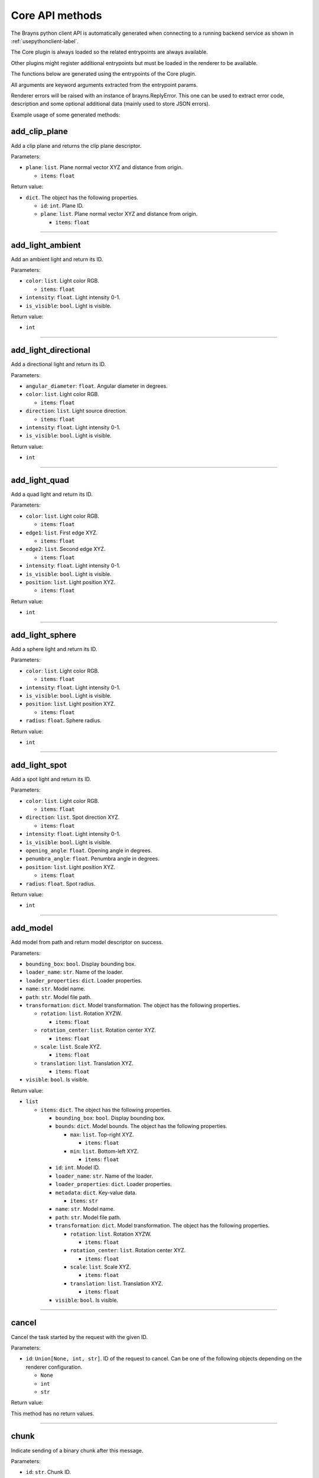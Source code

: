 Core API methods
----------------

The Brayns python client API is automatically generated when connecting to a
running backend service as shown in :ref:`usepythonclient-label`.

The Core plugin is always loaded so the related entrypoints are always
available.

Other plugins might register additional entrypoints but must be loaded in the
renderer to be available.

The functions below are generated using the entrypoints of the Core plugin.

All arguments are keyword arguments extracted from the entrypoint params.

Renderer errors will be raised with an instance of brayns.ReplyError. This one
can be used to extract error code, description and some optional additional data
(mainly used to store JSON errors).

Example usage of some generated methods:

.. code-block: python
    import brayns

    with brayns.connect(uri='localhost:5000') as client:
        print(client.get_camera())
        client.set_camera(current='orthographic')
        print(client.get_camera())

add_clip_plane
~~~~~~~~~~~~~~

Add a clip plane and returns the clip plane descriptor.

Parameters:

* ``plane``: ``list``. Plane normal vector XYZ and distance from origin.

  * ``items``: ``float``

Return value:

* ``dict``. The object has the following properties.

  * ``id``: ``int``. Plane ID.
  * ``plane``: ``list``. Plane normal vector XYZ and distance from origin.

    * ``items``: ``float``

----

add_light_ambient
~~~~~~~~~~~~~~~~~

Add an ambient light and return its ID.

Parameters:

* ``color``: ``list``. Light color RGB.

  * ``items``: ``float``

* ``intensity``: ``float``. Light intensity 0-1.
* ``is_visible``: ``bool``. Light is visible.

Return value:

* ``int``

----

add_light_directional
~~~~~~~~~~~~~~~~~~~~~

Add a directional light and return its ID.

Parameters:

* ``angular_diameter``: ``float``. Angular diameter in degrees.
* ``color``: ``list``. Light color RGB.

  * ``items``: ``float``

* ``direction``: ``list``. Light source direction.

  * ``items``: ``float``

* ``intensity``: ``float``. Light intensity 0-1.
* ``is_visible``: ``bool``. Light is visible.

Return value:

* ``int``

----

add_light_quad
~~~~~~~~~~~~~~

Add a quad light and return its ID.

Parameters:

* ``color``: ``list``. Light color RGB.

  * ``items``: ``float``

* ``edge1``: ``list``. First edge XYZ.

  * ``items``: ``float``

* ``edge2``: ``list``. Second edge XYZ.

  * ``items``: ``float``

* ``intensity``: ``float``. Light intensity 0-1.
* ``is_visible``: ``bool``. Light is visible.
* ``position``: ``list``. Light position XYZ.

  * ``items``: ``float``

Return value:

* ``int``

----

add_light_sphere
~~~~~~~~~~~~~~~~

Add a sphere light and return its ID.

Parameters:

* ``color``: ``list``. Light color RGB.

  * ``items``: ``float``

* ``intensity``: ``float``. Light intensity 0-1.
* ``is_visible``: ``bool``. Light is visible.
* ``position``: ``list``. Light position XYZ.

  * ``items``: ``float``

* ``radius``: ``float``. Sphere radius.

Return value:

* ``int``

----

add_light_spot
~~~~~~~~~~~~~~

Add a spot light and return its ID.

Parameters:

* ``color``: ``list``. Light color RGB.

  * ``items``: ``float``

* ``direction``: ``list``. Spot direction XYZ.

  * ``items``: ``float``

* ``intensity``: ``float``. Light intensity 0-1.
* ``is_visible``: ``bool``. Light is visible.
* ``opening_angle``: ``float``. Opening angle in degrees.
* ``penumbra_angle``: ``float``. Penumbra angle in degrees.
* ``position``: ``list``. Light position XYZ.

  * ``items``: ``float``

* ``radius``: ``float``. Spot radius.

Return value:

* ``int``

----

add_model
~~~~~~~~~

Add model from path and return model descriptor on success.

Parameters:

* ``bounding_box``: ``bool``. Display bounding box.
* ``loader_name``: ``str``. Name of the loader.
* ``loader_properties``: ``dict``. Loader properties.
* ``name``: ``str``. Model name.
* ``path``: ``str``. Model file path.
* ``transformation``: ``dict``. Model transformation. The object has the following properties.

  * ``rotation``: ``list``. Rotation XYZW.

    * ``items``: ``float``

  * ``rotation_center``: ``list``. Rotation center XYZ.

    * ``items``: ``float``

  * ``scale``: ``list``. Scale XYZ.

    * ``items``: ``float``

  * ``translation``: ``list``. Translation XYZ.

    * ``items``: ``float``

* ``visible``: ``bool``. Is visible.

Return value:

* ``list``

  * ``items``: ``dict``. The object has the following properties.

    * ``bounding_box``: ``bool``. Display bounding box.
    * ``bounds``: ``dict``. Model bounds. The object has the following properties.

      * ``max``: ``list``. Top-right XYZ.

        * ``items``: ``float``

      * ``min``: ``list``. Bottom-left XYZ.

        * ``items``: ``float``

    * ``id``: ``int``. Model ID.
    * ``loader_name``: ``str``. Name of the loader.
    * ``loader_properties``: ``dict``. Loader properties.
    * ``metadata``: ``dict``. Key-value data.

      * ``items``: ``str``

    * ``name``: ``str``. Model name.
    * ``path``: ``str``. Model file path.
    * ``transformation``: ``dict``. Model transformation. The object has the following properties.

      * ``rotation``: ``list``. Rotation XYZW.

        * ``items``: ``float``

      * ``rotation_center``: ``list``. Rotation center XYZ.

        * ``items``: ``float``

      * ``scale``: ``list``. Scale XYZ.

        * ``items``: ``float``

      * ``translation``: ``list``. Translation XYZ.

        * ``items``: ``float``

    * ``visible``: ``bool``. Is visible.

----

cancel
~~~~~~

Cancel the task started by the request with the given ID.

Parameters:

* ``id``: ``Union[None, int, str]``. ID of the request to cancel. Can be one of the following objects depending on the renderer configuration.

  * ``None``
  * ``int``
  * ``str``

Return value:

This method has no return values.

----

chunk
~~~~~

Indicate sending of a binary chunk after this message.

Parameters:

* ``id``: ``str``. Chunk ID.

Return value:

This method has no return values.

----

clear_lights
~~~~~~~~~~~~

Clear all lights in the scene.

Parameters:

This method takes no parameters.

Return value:

This method has no return values.

----

exit_later
~~~~~~~~~~

Schedules Brayns to shutdown after a given amount of minutes.

Parameters:

* ``minutes``: ``int``. Number of minutes after which Brayns will shut down.

Return value:

This method has no return values.

----

get_animation_parameters
~~~~~~~~~~~~~~~~~~~~~~~~

Get the current state of the animation parameters.

Parameters:

This method takes no parameters.

Return value:

* ``dict``. The object has the following properties.

  * ``current``: ``int``. Current frame index.
  * ``delta``: ``int``. Frame delta.
  * ``dt``: ``float``. Frame time.
  * ``frame_count``: ``int``. Animation frame count.
  * ``playing``: ``bool``. Animation is playing.
  * ``unit``: ``str``. Time unit.

----

get_application_parameters
~~~~~~~~~~~~~~~~~~~~~~~~~~

Get the current state of the application parameters.

Parameters:

This method takes no parameters.

Return value:

* ``dict``. The object has the following properties.

  * ``engine``: ``str``. Application engine.
  * ``image_stream_fps``: ``int``. Framerate of image stream.
  * ``jpeg_compression``: ``int``. JPEG compression rate.
  * ``plugins``: ``list``. Loaded plugins.

    * ``items``: ``str``

  * ``viewport``: ``list``. Window size.

    * ``items``: ``int``

----

get_camera
~~~~~~~~~~

Get the current state of the camera.

Parameters:

This method takes no parameters.

Return value:

* ``dict``. The object has the following properties.

  * ``current``: ``str``. Camera current type.
  * ``orientation``: ``list``. Camera orientation XYZW.

    * ``items``: ``float``

  * ``position``: ``list``. Camera position XYZ.

    * ``items``: ``float``

  * ``target``: ``list``. Camera target XYZ.

    * ``items``: ``float``

  * ``types``: ``list``. Available camera types.

    * ``items``: ``str``

----

get_camera_params
~~~~~~~~~~~~~~~~~

Get the current properties of the camera.

Parameters:

This method takes no parameters.

Return value:

* ``dict``. Can be one of the following objects depending on the renderer configuration.

  * ``circuit_explorer_dof_perspective``: ``dict``. The object has the following properties.

    * ``apertureRadius``: ``float``
    * ``aspect``: ``float``
    * ``enableClippingPlanes``: ``bool``
    * ``focusDistance``: ``float``
    * ``fovy``: ``float``

  * ``circuit_explorer_sphere_clipping``: ``dict``. The object has the following properties.

    * ``apertureRadius``: ``float``
    * ``aspect``: ``float``
    * ``enableClippingPlanes``: ``bool``
    * ``focusDistance``: ``float``
    * ``fovy``: ``float``

  * ``fisheye``: ``dict``. The object has the following properties.

    * ``apertureRadius``: ``float``
    * ``aspect``: ``float``
    * ``enableClippingPlanes``: ``bool``
    * ``focusDistance``: ``float``
    * ``fovy``: ``float``

  * ``orthographic``: ``dict``. The object has the following properties.

    * ``aspect``: ``float``
    * ``enableClippingPlanes``: ``bool``
    * ``height``: ``float``

  * ``panoramic``: ``dict``. The object has the following properties.

    * ``enableClippingPlanes``: ``bool``
    * ``half``: ``bool``

  * ``perspective``: ``dict``. The object has the following properties.

    * ``apertureRadius``: ``float``
    * ``aspect``: ``float``
    * ``enableClippingPlanes``: ``bool``
    * ``focusDistance``: ``float``
    * ``fovy``: ``float``

  * ``perspectiveParallax``: ``dict``. The object has the following properties.

    * ``aspect``: ``float``
    * ``enableClippingPlanes``: ``bool``
    * ``fovy``: ``float``

----

get_clip_planes
~~~~~~~~~~~~~~~

Get all clip planes.

Parameters:

This method takes no parameters.

Return value:

* ``list``

  * ``items``: ``dict``. The object has the following properties.

    * ``id``: ``int``. Plane ID.
    * ``plane``: ``list``. Plane normal vector XYZ and distance from origin.

      * ``items``: ``float``

----

get_environment_map
~~~~~~~~~~~~~~~~~~~

Get the environment map from the scene.

Parameters:

This method takes no parameters.

Return value:

* ``dict``. The object has the following properties.

  * ``filename``: ``str``. Source of the background image.

----

get_instances
~~~~~~~~~~~~~

Get instances of the given model.

Parameters:

* ``id``: ``int``. Model ID.
* ``result_range``: ``list``. Result list from/to indices.

  * ``items``: ``int``

Return value:

* ``list``

  * ``items``: ``dict``. The object has the following properties.

    * ``bounding_box``: ``bool``. Display bounding box.
    * ``instance_id``: ``int``. Instance ID.
    * ``model_id``: ``int``. Model ID.
    * ``transformation``: ``dict``. Model transformation. The object has the following properties.

      * ``rotation``: ``list``. Rotation XYZW.

        * ``items``: ``float``

      * ``rotation_center``: ``list``. Rotation center XYZ.

        * ``items``: ``float``

      * ``scale``: ``list``. Scale XYZ.

        * ``items``: ``float``

      * ``translation``: ``list``. Translation XYZ.

        * ``items``: ``float``

    * ``visible``: ``bool``. Check if rendered.

----

get_lights
~~~~~~~~~~

Get all lights.

Parameters:

This method takes no parameters.

Return value:

* ``list``

  * ``items``: ``dict``. The object has the following properties.

    * ``id``: ``int``. Light ID.
    * ``properties``: ``dict``. Light properties. Can be one of the following objects depending on the renderer configuration.

      * ``directional``: ``dict``. The object has the following properties.

        * ``angular_diameter``: ``float``. Angular diameter in degrees.
        * ``color``: ``list``. Light color RGB.

          * ``items``: ``float``

        * ``direction``: ``list``. Light source direction.

          * ``items``: ``float``

        * ``intensity``: ``float``. Light intensity 0-1.
        * ``is_visible``: ``bool``. Light is visible.

      * ``sphere``: ``dict``. The object has the following properties.

        * ``color``: ``list``. Light color RGB.

          * ``items``: ``float``

        * ``intensity``: ``float``. Light intensity 0-1.
        * ``is_visible``: ``bool``. Light is visible.
        * ``position``: ``list``. Light position XYZ.

          * ``items``: ``float``

        * ``radius``: ``float``. Sphere radius.

      * ``quad``: ``dict``. The object has the following properties.

        * ``color``: ``list``. Light color RGB.

          * ``items``: ``float``

        * ``edge1``: ``list``. First edge XYZ.

          * ``items``: ``float``

        * ``edge2``: ``list``. Second edge XYZ.

          * ``items``: ``float``

        * ``intensity``: ``float``. Light intensity 0-1.
        * ``is_visible``: ``bool``. Light is visible.
        * ``position``: ``list``. Light position XYZ.

          * ``items``: ``float``

      * ``spotlight``: ``dict``. The object has the following properties.

        * ``color``: ``list``. Light color RGB.

          * ``items``: ``float``

        * ``direction``: ``list``. Spot direction XYZ.

          * ``items``: ``float``

        * ``intensity``: ``float``. Light intensity 0-1.
        * ``is_visible``: ``bool``. Light is visible.
        * ``opening_angle``: ``float``. Opening angle in degrees.
        * ``penumbra_angle``: ``float``. Penumbra angle in degrees.
        * ``position``: ``list``. Light position XYZ.

          * ``items``: ``float``

        * ``radius``: ``float``. Spot radius.

      * ``ambient``: ``dict``. The object has the following properties.

        * ``color``: ``list``. Light color RGB.

          * ``items``: ``float``

        * ``intensity``: ``float``. Light intensity 0-1.
        * ``is_visible``: ``bool``. Light is visible.

    * ``type``: ``str``. Light type.

----

get_loaders
~~~~~~~~~~~

Get all loaders.

Parameters:

This method takes no parameters.

Return value:

* ``list``

  * ``items``: ``dict``. The object has the following properties.

    * ``extensions``: ``list``. Supported file extensions.

      * ``items``: ``str``

    * ``name``: ``str``. Loader name.
    * ``properties``: ``dict``. Loader properties.

----

get_model
~~~~~~~~~

Get all the information of the given model.

Parameters:

* ``id``: ``int``. Model ID.

Return value:

* ``dict``. The object has the following properties.

  * ``bounding_box``: ``bool``. Display bounding box.
  * ``bounds``: ``dict``. Model bounds. The object has the following properties.

    * ``max``: ``list``. Top-right XYZ.

      * ``items``: ``float``

    * ``min``: ``list``. Bottom-left XYZ.

      * ``items``: ``float``

  * ``id``: ``int``. Model ID.
  * ``loader_name``: ``str``. Name of the loader.
  * ``loader_properties``: ``dict``. Loader properties.
  * ``metadata``: ``dict``. Key-value data.

    * ``items``: ``str``

  * ``name``: ``str``. Model name.
  * ``path``: ``str``. Model file path.
  * ``transformation``: ``dict``. Model transformation. The object has the following properties.

    * ``rotation``: ``list``. Rotation XYZW.

      * ``items``: ``float``

    * ``rotation_center``: ``list``. Rotation center XYZ.

      * ``items``: ``float``

    * ``scale``: ``list``. Scale XYZ.

      * ``items``: ``float``

    * ``translation``: ``list``. Translation XYZ.

      * ``items``: ``float``

  * ``visible``: ``bool``. Is visible.

----

get_model_properties
~~~~~~~~~~~~~~~~~~~~

Get the properties of the given model.

Parameters:

* ``id``: ``int``. Model ID.

Return value:

* ``dict``

----

get_model_transfer_function
~~~~~~~~~~~~~~~~~~~~~~~~~~~

Get the transfer function of the given model.

Parameters:

* ``id``: ``int``. Model ID.

Return value:

* ``dict``. The object has the following properties.

  * ``colormap``: ``dict``. Colors to map. The object has the following properties.

    * ``colors``: ``list``. Colors to map.

      * ``items``: ``list``

        * ``items``: ``float``

    * ``name``: ``str``. Label of the color map.

  * ``opacity_curve``: ``list``. Control points.

    * ``items``: ``list``

      * ``items``: ``float``

  * ``range``: ``list``. Values range.

    * ``items``: ``float``

----

get_renderer
~~~~~~~~~~~~

Get the current state of the renderer.

Parameters:

This method takes no parameters.

Return value:

* ``dict``. The object has the following properties.

  * ``accumulation``: ``bool``. Multiple render passes.
  * ``background_color``: ``list``. Background color RGB.

    * ``items``: ``float``

  * ``current``: ``str``. Current renderer name.
  * ``head_light``: ``bool``. Light source follows camera origin.
  * ``max_accum_frames``: ``int``. Max render passes.
  * ``samples_per_pixel``: ``int``. Samples per pixel.
  * ``subsampling``: ``int``. Subsampling.
  * ``types``: ``list``. Available renderers.

    * ``items``: ``str``

  * ``variance_threshold``: ``float``. Stop accumulation threshold.

----

get_renderer_params
~~~~~~~~~~~~~~~~~~~

Get the current properties of the renderer.

Parameters:

This method takes no parameters.

Return value:

* ``dict``. Can be one of the following objects depending on the renderer configuration.

  * ``basic``: ``dict``
  * ``circuit_explorer_advanced``: ``dict``. The object has the following properties.

    * ``epsilonFactor``: ``float``
    * ``exposure``: ``float``
    * ``fogStart``: ``float``
    * ``fogThickness``: ``float``
    * ``giDistance``: ``float``
    * ``giSamples``: ``int``
    * ``giWeight``: ``float``
    * ``maxBounces``: ``int``
    * ``maxDistanceToSecondaryModel``: ``float``
    * ``samplingThreshold``: ``float``
    * ``shadows``: ``float``
    * ``softShadows``: ``float``
    * ``softShadowsSamples``: ``int``
    * ``useHardwareRandomizer``: ``bool``
    * ``volumeAlphaCorrection``: ``float``
    * ``volumeSpecularExponent``: ``float``

  * ``circuit_explorer_basic``: ``dict``. The object has the following properties.

    * ``alphaCorrection``: ``float``
    * ``exposure``: ``float``
    * ``maxBounces``: ``int``
    * ``maxDistanceToSecondaryModel``: ``float``
    * ``simulationThreshold``: ``float``
    * ``useHardwareRandomizer``: ``bool``

  * ``circuit_explorer_cell_growth``: ``dict``. The object has the following properties.

    * ``alphaCorrection``: ``float``
    * ``exposure``: ``float``
    * ``fogStart``: ``float``
    * ``fogThickness``: ``float``
    * ``shadowDistance``: ``float``
    * ``shadows``: ``float``
    * ``simulationThreshold``: ``float``
    * ``softShadows``: ``float``
    * ``tfColor``: ``bool``
    * ``useHardwareRandomizer``: ``bool``

  * ``circuit_explorer_proximity_detection``: ``dict``. The object has the following properties.

    * ``alphaCorrection``: ``float``
    * ``detectionDistance``: ``float``
    * ``detectionFarColor``: ``list``

      * ``items``: ``float``

    * ``detectionNearColor``: ``list``

      * ``items``: ``float``

    * ``detectionOnDifferentMaterial``: ``bool``
    * ``exposure``: ``float``
    * ``maxBounces``: ``int``
    * ``surfaceShadingEnabled``: ``bool``
    * ``useHardwareRandomizer``: ``bool``

  * ``circuit_explorer_voxelized_simulation``: ``dict``. The object has the following properties.

    * ``alphaCorrection``: ``float``
    * ``exposure``: ``float``
    * ``fogStart``: ``float``
    * ``fogThickness``: ``float``
    * ``maxBounces``: ``int``
    * ``simulationThreshold``: ``float``
    * ``useHardwareRandomizer``: ``bool``

  * ``pathtracer``: ``dict``. The object has the following properties.

    * ``maxContribution``: ``float``
    * ``rouletteDepth``: ``int``

  * ``raycast_Ng``: ``dict``
  * ``raycast_Ns``: ``dict``
  * ``scivis``: ``dict``. The object has the following properties.

    * ``aoDistance``: ``float``
    * ``aoSamples``: ``int``
    * ``aoTransparencyEnabled``: ``bool``
    * ``aoWeight``: ``float``
    * ``oneSidedLighting``: ``bool``
    * ``shadowsEnabled``: ``bool``

----

get_scene
~~~~~~~~~

Get the current state of the scene.

Parameters:

This method takes no parameters.

Return value:

* ``dict``. The object has the following properties.

  * ``bounds``: ``dict``. Scene boundary. The object has the following properties.

    * ``max``: ``list``. Top-right XYZ.

      * ``items``: ``float``

    * ``min``: ``list``. Bottom-left XYZ.

      * ``items``: ``float``

  * ``models``: ``list``. All models.

    * ``items``: ``dict``. The object has the following properties.

      * ``bounding_box``: ``bool``. Display bounding box.
      * ``bounds``: ``dict``. Model bounds. The object has the following properties.

        * ``max``: ``list``. Top-right XYZ.

          * ``items``: ``float``

        * ``min``: ``list``. Bottom-left XYZ.

          * ``items``: ``float``

      * ``id``: ``int``. Model ID.
      * ``loader_name``: ``str``. Name of the loader.
      * ``loader_properties``: ``dict``. Loader properties.
      * ``metadata``: ``dict``. Key-value data.

        * ``items``: ``str``

      * ``name``: ``str``. Model name.
      * ``path``: ``str``. Model file path.
      * ``transformation``: ``dict``. Model transformation. The object has the following properties.

        * ``rotation``: ``list``. Rotation XYZW.

          * ``items``: ``float``

        * ``rotation_center``: ``list``. Rotation center XYZ.

          * ``items``: ``float``

        * ``scale``: ``list``. Scale XYZ.

          * ``items``: ``float``

        * ``translation``: ``list``. Translation XYZ.

          * ``items``: ``float``

      * ``visible``: ``bool``. Is visible.

----

get_statistics
~~~~~~~~~~~~~~

Get the current state of the statistics.

Parameters:

This method takes no parameters.

Return value:

* ``dict``. The object has the following properties.

  * ``fps``: ``float``. Framerate.
  * ``scene_size_in_bytes``: ``int``. Scene size.

----

get_version
~~~~~~~~~~~

Get Brayns instance version.

Parameters:

This method takes no parameters.

Return value:

* ``dict``. The object has the following properties.

  * ``abi``: ``int``. Binary interface version.
  * ``major``: ``int``. Major version.
  * ``minor``: ``int``. Minor version.
  * ``patch``: ``int``. Patch level.
  * ``revision``: ``str``. SCM revision.

----

get_volume_parameters
~~~~~~~~~~~~~~~~~~~~~

Get the current state of the volume parameters.

Parameters:

This method takes no parameters.

Return value:

* ``dict``. The object has the following properties.

  * ``adaptive_max_sampling_rate``: ``float``. Max sampling rate.
  * ``adaptive_sampling``: ``bool``. Use adaptive sampling.
  * ``clip_box``: ``dict``. Clip box. The object has the following properties.

    * ``max``: ``list``. Top-right XYZ.

      * ``items``: ``float``

    * ``min``: ``list``. Bottom-left XYZ.

      * ``items``: ``float``

  * ``gradient_shading``: ``bool``. Use gradient shading.
  * ``pre_integration``: ``bool``. Use pre-integration.
  * ``sampling_rate``: ``float``. Fixed sampling rate.
  * ``single_shade``: ``bool``. Use a single shade for the whole volume.
  * ``specular``: ``list``. Reflectivity amount XYZ.

    * ``items``: ``float``

  * ``volume_dimensions``: ``list``. Dimensions XYZ.

    * ``items``: ``int``

  * ``volume_element_spacing``: ``list``. Element spacing XYZ.

    * ``items``: ``float``

  * ``volume_offset``: ``list``. Offset XYZ.

    * ``items``: ``float``

----

image_jpeg
~~~~~~~~~~

Take a snapshot at JPEG format.

Parameters:

This method takes no parameters.

Return value:

* ``dict``. The object has the following properties.

  * ``data``: ``str``. Image data with base64 encoding.

----

image_streaming_mode
~~~~~~~~~~~~~~~~~~~~

Set the image streaming method between automatic or controlled.

Parameters:

* ``type``: ``str``. Stream mode.

Return value:

This method has no return values.

----

inspect
~~~~~~~

Inspect the scene at x-y position.

Parameters:

* ``position``: ``list``. Position XY (normalized).

  * ``items``: ``float``

Return value:

* ``dict``. The object has the following properties.

  * ``hit``: ``bool``. Check if the position is picked.
  * ``position``: ``list``. Picked position XYZ.

    * ``items``: ``float``

----

loaders_schema
~~~~~~~~~~~~~~

Get the schema of all loaders.

Parameters:

This method takes no parameters.

Return value:

This method has no return values.

----

model_properties_schema
~~~~~~~~~~~~~~~~~~~~~~~

Get the property schema of the model.

Parameters:

* ``id``: ``int``. Model ID.

Return value:

This method has no return values.

----

quit
~~~~

Quit the application.

Parameters:

This method takes no parameters.

Return value:

This method has no return values.

----

registry
~~~~~~~~

Retreive the names of all registered entrypoints.

Parameters:

This method takes no parameters.

Return value:

* ``list``

  * ``items``: ``str``

----

remove_clip_planes
~~~~~~~~~~~~~~~~~~

Remove clip planes from the scene given their ids.

Parameters:

* ``ids``: ``list``. Clip planes ID list.

  * ``items``: ``int``

Return value:

This method has no return values.

----

remove_lights
~~~~~~~~~~~~~

Remove the model(s) from the ID list from the scene.

Parameters:

* ``ids``: ``list``. List of light ID to remove.

  * ``items``: ``int``

Return value:

This method has no return values.

----

remove_model
~~~~~~~~~~~~

Remove the model(s) from the ID list from the scene.

Parameters:

* ``ids``: ``list``. List of model ID to remove.

  * ``items``: ``int``

Return value:

This method has no return values.

----

request_model_upload
~~~~~~~~~~~~~~~~~~~~

Request model upload from further received blobs and return model descriptor on success.

Parameters:

* ``chunks_id``: ``str``. Chunk ID.
* ``size``: ``int``. File size in bytes.
* ``type``: ``str``. File extension or type (MESH, POINTS, CIRCUIT).
* ``bounding_box``: ``bool``. Display bounds.
* ``loader_name``: ``str``. Loader name.
* ``loader_properties``: ``dict``. Loader properties.
* ``name``: ``str``. Model name.
* ``path``: ``str``. Model source path.
* ``transformation``: ``dict``. Model transformation. The object has the following properties.

  * ``rotation``: ``list``. Rotation XYZW.

    * ``items``: ``float``

  * ``rotation_center``: ``list``. Rotation center XYZ.

    * ``items``: ``float``

  * ``scale``: ``list``. Scale XYZ.

    * ``items``: ``float``

  * ``translation``: ``list``. Translation XYZ.

    * ``items``: ``float``

* ``visible``: ``bool``. Visible.

Return value:

* ``list``

  * ``items``: ``dict``. The object has the following properties.

    * ``bounding_box``: ``bool``. Display bounding box.
    * ``bounds``: ``dict``. Model bounds. The object has the following properties.

      * ``max``: ``list``. Top-right XYZ.

        * ``items``: ``float``

      * ``min``: ``list``. Bottom-left XYZ.

        * ``items``: ``float``

    * ``id``: ``int``. Model ID.
    * ``loader_name``: ``str``. Name of the loader.
    * ``loader_properties``: ``dict``. Loader properties.
    * ``metadata``: ``dict``. Key-value data.

      * ``items``: ``str``

    * ``name``: ``str``. Model name.
    * ``path``: ``str``. Model file path.
    * ``transformation``: ``dict``. Model transformation. The object has the following properties.

      * ``rotation``: ``list``. Rotation XYZW.

        * ``items``: ``float``

      * ``rotation_center``: ``list``. Rotation center XYZ.

        * ``items``: ``float``

      * ``scale``: ``list``. Scale XYZ.

        * ``items``: ``float``

      * ``translation``: ``list``. Translation XYZ.

        * ``items``: ``float``

    * ``visible``: ``bool``. Is visible.

----

reset_camera
~~~~~~~~~~~~

Reset the camera to its initial values.

Parameters:

This method takes no parameters.

Return value:

This method has no return values.

----

schema
~~~~~~

Get the JSON schema of the given entrypoint.

Parameters:

* ``endpoint``: ``str``. Name of the endpoint.

Return value:

* ``dict``. The object has the following properties.

  * ``async``: ``bool``. Check if the entrypoint is asynchronous.
  * ``description``: ``str``. Description of the entrypoint.
  * ``params``: ``list``. Input schema.
  * ``plugin``: ``str``. Name of the plugin that loads the entrypoint.
  * ``returns``: ``Any``. Output schema.
  * ``title``: ``str``. Name of the entrypoint.
  * ``type``: ``str``. Type of entrypoint ('method').

----

set_animation_parameters
~~~~~~~~~~~~~~~~~~~~~~~~

Set the current state of the animation parameters.

Parameters:

* ``current``: ``int``. Current frame index.
* ``delta``: ``int``. Frame delta.
* ``dt``: ``float``. Frame time.
* ``frame_count``: ``int``. Animation frame count.
* ``playing``: ``bool``. Animation is playing.
* ``unit``: ``str``. Time unit.

Return value:

This method has no return values.

----

set_application_parameters
~~~~~~~~~~~~~~~~~~~~~~~~~~

Set the current state of the application parameters.

Parameters:

* ``image_stream_fps``: ``int``. Framerate of image stream.
* ``jpeg_compression``: ``int``. JPEG compression rate.
* ``viewport``: ``list``. Window size.

  * ``items``: ``int``

Return value:

This method has no return values.

----

set_camera
~~~~~~~~~~

Set the current state of the camera.

Parameters:

* ``current``: ``str``. Camera current type.
* ``orientation``: ``list``. Camera orientation XYZW.

  * ``items``: ``float``

* ``position``: ``list``. Camera position XYZ.

  * ``items``: ``float``

* ``target``: ``list``. Camera target XYZ.

  * ``items``: ``float``

Return value:

This method has no return values.

----

set_camera_params
~~~~~~~~~~~~~~~~~

Set the current properties of the camera.

Parameters:

* ``params``: ``dict``. Can be one of the following objects depending on the renderer configuration.

  * ``circuit_explorer_dof_perspective``: ``dict``. The object has the following properties.

    * ``apertureRadius``: ``float``
    * ``aspect``: ``float``
    * ``enableClippingPlanes``: ``bool``
    * ``focusDistance``: ``float``
    * ``fovy``: ``float``

  * ``circuit_explorer_sphere_clipping``: ``dict``. The object has the following properties.

    * ``apertureRadius``: ``float``
    * ``aspect``: ``float``
    * ``enableClippingPlanes``: ``bool``
    * ``focusDistance``: ``float``
    * ``fovy``: ``float``

  * ``fisheye``: ``dict``. The object has the following properties.

    * ``apertureRadius``: ``float``
    * ``aspect``: ``float``
    * ``enableClippingPlanes``: ``bool``
    * ``focusDistance``: ``float``
    * ``fovy``: ``float``

  * ``orthographic``: ``dict``. The object has the following properties.

    * ``aspect``: ``float``
    * ``enableClippingPlanes``: ``bool``
    * ``height``: ``float``

  * ``panoramic``: ``dict``. The object has the following properties.

    * ``enableClippingPlanes``: ``bool``
    * ``half``: ``bool``

  * ``perspective``: ``dict``. The object has the following properties.

    * ``apertureRadius``: ``float``
    * ``aspect``: ``float``
    * ``enableClippingPlanes``: ``bool``
    * ``focusDistance``: ``float``
    * ``fovy``: ``float``

  * ``perspectiveParallax``: ``dict``. The object has the following properties.

    * ``aspect``: ``float``
    * ``enableClippingPlanes``: ``bool``
    * ``fovy``: ``float``

Return value:

This method has no return values.

----

set_environment_map
~~~~~~~~~~~~~~~~~~~

Set an environment map in the scene.

Parameters:

* ``filename``: ``str``. Source of the background image.

Return value:

This method has no return values.

----

set_model_properties
~~~~~~~~~~~~~~~~~~~~

Set the properties of the given model.

Parameters:

* ``id``: ``int``. Model ID.
* ``properties``: ``dict``. Model properties.

Return value:

This method has no return values.

----

set_model_transfer_function
~~~~~~~~~~~~~~~~~~~~~~~~~~~

Set the transfer function of the given model.

Parameters:

* ``id``: ``int``. Model ID.
* ``transfer_function``: ``dict``. Transfer function. The object has the following properties.

  * ``colormap``: ``dict``. Colors to map. The object has the following properties.

    * ``colors``: ``list``. Colors to map.

      * ``items``: ``list``

        * ``items``: ``float``

    * ``name``: ``str``. Label of the color map.

  * ``opacity_curve``: ``list``. Control points.

    * ``items``: ``list``

      * ``items``: ``float``

  * ``range``: ``list``. Values range.

    * ``items``: ``float``

Return value:

This method has no return values.

----

set_renderer
~~~~~~~~~~~~

Set the current state of the renderer.

Parameters:

* ``accumulation``: ``bool``. Multiple render passes.
* ``background_color``: ``list``. Background color RGB.

  * ``items``: ``float``

* ``current``: ``str``. Current renderer name.
* ``head_light``: ``bool``. Light source follows camera origin.
* ``max_accum_frames``: ``int``. Max render passes.
* ``samples_per_pixel``: ``int``. Samples per pixel.
* ``subsampling``: ``int``. Subsampling.
* ``variance_threshold``: ``float``. Stop accumulation threshold.

Return value:

This method has no return values.

----

set_renderer_params
~~~~~~~~~~~~~~~~~~~

Set the current properties of the renderer.

Parameters:

* ``params``: ``dict``. Can be one of the following objects depending on the renderer configuration.

  * ``basic``: ``dict``
  * ``circuit_explorer_advanced``: ``dict``. The object has the following properties.

    * ``epsilonFactor``: ``float``
    * ``exposure``: ``float``
    * ``fogStart``: ``float``
    * ``fogThickness``: ``float``
    * ``giDistance``: ``float``
    * ``giSamples``: ``int``
    * ``giWeight``: ``float``
    * ``maxBounces``: ``int``
    * ``maxDistanceToSecondaryModel``: ``float``
    * ``samplingThreshold``: ``float``
    * ``shadows``: ``float``
    * ``softShadows``: ``float``
    * ``softShadowsSamples``: ``int``
    * ``useHardwareRandomizer``: ``bool``
    * ``volumeAlphaCorrection``: ``float``
    * ``volumeSpecularExponent``: ``float``

  * ``circuit_explorer_basic``: ``dict``. The object has the following properties.

    * ``alphaCorrection``: ``float``
    * ``exposure``: ``float``
    * ``maxBounces``: ``int``
    * ``maxDistanceToSecondaryModel``: ``float``
    * ``simulationThreshold``: ``float``
    * ``useHardwareRandomizer``: ``bool``

  * ``circuit_explorer_cell_growth``: ``dict``. The object has the following properties.

    * ``alphaCorrection``: ``float``
    * ``exposure``: ``float``
    * ``fogStart``: ``float``
    * ``fogThickness``: ``float``
    * ``shadowDistance``: ``float``
    * ``shadows``: ``float``
    * ``simulationThreshold``: ``float``
    * ``softShadows``: ``float``
    * ``tfColor``: ``bool``
    * ``useHardwareRandomizer``: ``bool``

  * ``circuit_explorer_proximity_detection``: ``dict``. The object has the following properties.

    * ``alphaCorrection``: ``float``
    * ``detectionDistance``: ``float``
    * ``detectionFarColor``: ``list``

      * ``items``: ``float``

    * ``detectionNearColor``: ``list``

      * ``items``: ``float``

    * ``detectionOnDifferentMaterial``: ``bool``
    * ``exposure``: ``float``
    * ``maxBounces``: ``int``
    * ``surfaceShadingEnabled``: ``bool``
    * ``useHardwareRandomizer``: ``bool``

  * ``circuit_explorer_voxelized_simulation``: ``dict``. The object has the following properties.

    * ``alphaCorrection``: ``float``
    * ``exposure``: ``float``
    * ``fogStart``: ``float``
    * ``fogThickness``: ``float``
    * ``maxBounces``: ``int``
    * ``simulationThreshold``: ``float``
    * ``useHardwareRandomizer``: ``bool``

  * ``pathtracer``: ``dict``. The object has the following properties.

    * ``maxContribution``: ``float``
    * ``rouletteDepth``: ``int``

  * ``raycast_Ng``: ``dict``
  * ``raycast_Ns``: ``dict``
  * ``scivis``: ``dict``. The object has the following properties.

    * ``aoDistance``: ``float``
    * ``aoSamples``: ``int``
    * ``aoTransparencyEnabled``: ``bool``
    * ``aoWeight``: ``float``
    * ``oneSidedLighting``: ``bool``
    * ``shadowsEnabled``: ``bool``

Return value:

This method has no return values.

----

set_scene
~~~~~~~~~

Set the current state of the scene.

Parameters:

This method takes no parameters.

Return value:

This method has no return values.

----

set_volume_parameters
~~~~~~~~~~~~~~~~~~~~~

Set the current state of the volume parameters.

Parameters:

* ``adaptive_sampling``: ``bool``. Use adaptive sampling.
* ``clip_box``: ``dict``. Clip box. The object has the following properties.

  * ``max``: ``list``. Top-right XYZ.

    * ``items``: ``float``

  * ``min``: ``list``. Bottom-left XYZ.

    * ``items``: ``float``

* ``gradient_shading``: ``bool``. Use gradient shading.
* ``pre_integration``: ``bool``. Use pre-integration.
* ``sampling_rate``: ``float``. Fixed sampling rate.
* ``single_shade``: ``bool``. Use a single shade for the whole volume.
* ``specular``: ``list``. Reflectivity amount XYZ.

  * ``items``: ``float``

* ``volume_dimensions``: ``list``. Dimensions XYZ.

  * ``items``: ``int``

* ``volume_element_spacing``: ``list``. Element spacing XYZ.

  * ``items``: ``float``

* ``volume_offset``: ``list``. Offset XYZ.

  * ``items``: ``float``

Return value:

This method has no return values.

----

snapshot
~~~~~~~~

Take a snapshot with given parameters.

Parameters:

* ``format``: ``str``. Image format from FreeImage.
* ``size``: ``list``. Image dimensions.

  * ``items``: ``int``

* ``animation_parameters``: ``dict``. Animation parameters. The object has the following properties.

  * ``current``: ``int``. Current frame index.
  * ``delta``: ``int``. Frame delta.
  * ``dt``: ``float``. Frame time.
  * ``frame_count``: ``int``. Animation frame count.
  * ``playing``: ``bool``. Animation is playing.
  * ``unit``: ``str``. Time unit.

* ``camera``: ``dict``. Camera parameters. The object has the following properties.

  * ``current``: ``str``. Camera current type.
  * ``orientation``: ``list``. Camera orientation XYZW.

    * ``items``: ``float``

  * ``position``: ``list``. Camera position XYZ.

    * ``items``: ``float``

  * ``target``: ``list``. Camera target XYZ.

    * ``items``: ``float``

* ``file_path``: ``str``. Path if saved on disk.
* ``name``: ``str``. Name of the snapshot.
* ``quality``: ``int``. Image quality from 0 to 100.
* ``renderer``: ``dict``. Renderer parameters. The object has the following properties.

  * ``accumulation``: ``bool``. Multiple render passes.
  * ``background_color``: ``list``. Background color RGB.

    * ``items``: ``float``

  * ``current``: ``str``. Current renderer name.
  * ``head_light``: ``bool``. Light source follows camera origin.
  * ``max_accum_frames``: ``int``. Max render passes.
  * ``samples_per_pixel``: ``int``. Samples per pixel.
  * ``subsampling``: ``int``. Subsampling.
  * ``variance_threshold``: ``float``. Stop accumulation threshold.

* ``samples_per_pixel``: ``int``. Samples per pixel.

Return value:

* ``dict``. The object has the following properties.

  * ``data``: ``str``. Image data with base64 encoding.

----

trigger_jpeg_stream
~~~~~~~~~~~~~~~~~~~

Triggers the engine to stream a frame to the clients.

Parameters:

This method takes no parameters.

Return value:

This method has no return values.

----

update_clip_plane
~~~~~~~~~~~~~~~~~

Update a clip plane with the given coefficients.

Parameters:

* ``plane``: ``list``. Plane normal vector XYZ and distance from origin.

  * ``items``: ``float``

Return value:

This method has no return values.

----

update_instance
~~~~~~~~~~~~~~~

Update the model instance with the given values.

Parameters:

* ``bounding_box``: ``bool``. Display bounding box.
* ``instance_id``: ``int``. Instance ID.
* ``model_id``: ``int``. Model ID.
* ``transformation``: ``dict``. Model transformation. The object has the following properties.

  * ``rotation``: ``list``. Rotation XYZW.

    * ``items``: ``float``

  * ``rotation_center``: ``list``. Rotation center XYZ.

    * ``items``: ``float``

  * ``scale``: ``list``. Scale XYZ.

    * ``items``: ``float``

  * ``translation``: ``list``. Translation XYZ.

    * ``items``: ``float``

* ``visible``: ``bool``. Check if rendered.

Return value:

This method has no return values.

----

update_model
~~~~~~~~~~~~

Update the model with the given values.

Parameters:

* ``id``: ``int``. Model ID.
* ``bounding_box``: ``bool``. Display model bounds.
* ``name``: ``str``. Model name.
* ``transformation``: ``dict``. Model transformation. The object has the following properties.

  * ``rotation``: ``list``. Rotation XYZW.

    * ``items``: ``float``

  * ``rotation_center``: ``list``. Rotation center XYZ.

    * ``items``: ``float``

  * ``scale``: ``list``. Scale XYZ.

    * ``items``: ``float``

  * ``translation``: ``list``. Translation XYZ.

    * ``items``: ``float``

* ``visible``: ``bool``. Model visibility.

Return value:

This method has no return values.


